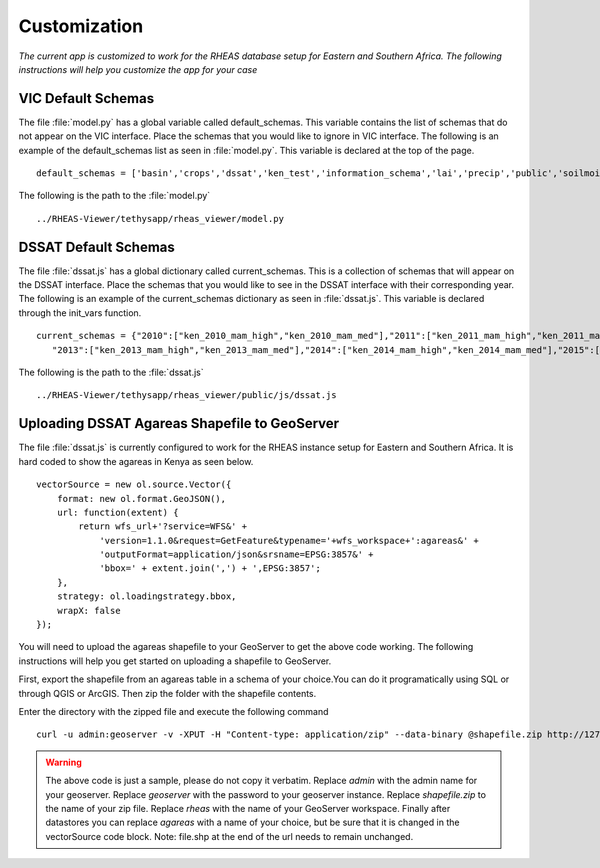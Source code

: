 ********************************************
Customization
********************************************

*The current app is customized to work for the RHEAS database setup for Eastern and Southern Africa. The following instructions will help you customize the app for your case*


VIC Default Schemas
---------------------

The file :file:`model.py` has a global variable called default_schemas. This variable contains the list of schemas that do not appear on the VIC interface. Place the schemas that you would like to ignore in VIC interface. The following is an example of the default_schemas list as seen in :file:`model.py`. This variable is declared at the top of the page.

::

	default_schemas = ['basin','crops','dssat','ken_test','information_schema','lai','precip','public','soilmoist','test','test_ke','test_tza','tmax','tmin','topology','vic','wind','pg_toast','pg_temp_1','pg_toast_temp_1','pg_catalog','ken_vic','tza_vic','eth_vic','tza_nrt']

The following is the path to the :file:`model.py`

.. parsed-literal::

       ../RHEAS-Viewer/tethysapp/rheas_viewer/model.py

DSSAT Default Schemas
---------------------

The file :file:`dssat.js` has a global dictionary called current_schemas. This is a collection of schemas that will appear on the DSSAT interface. Place the schemas that you would like to see in the DSSAT interface with their corresponding year. The following is an example of the current_schemas dictionary as seen in :file:`dssat.js`. This variable is declared through the init_vars function.

::
	
	 current_schemas = {"2010":["ken_2010_mam_high","ken_2010_mam_med"],"2011":["ken_2011_mam_high","ken_2011_mam_med"],"2012":["ken_2012_mam_high"],
            "2013":["ken_2013_mam_high","ken_2013_mam_med"],"2014":["ken_2014_mam_high","ken_2014_mam_med"],"2015":["ken_2015_mam_low"],"2016":["ken_2016_mam_high","ken_2016_mam_med"]};

The following is the path to the :file:`dssat.js`

.. parsed-literal::

       ../RHEAS-Viewer/tethysapp/rheas_viewer/public/js/dssat.js

Uploading DSSAT Agareas Shapefile to GeoServer
-------------------------------------------------

The file :file:`dssat.js` is currently configured to work for the RHEAS instance setup for Eastern and Southern Africa. It is hard coded to show the agareas in Kenya as seen below. 

.. parsed-literal::

        vectorSource = new ol.source.Vector({
            format: new ol.format.GeoJSON(),
            url: function(extent) {
                return wfs_url+'?service=WFS&' +
                    'version=1.1.0&request=GetFeature&typename='+wfs_workspace+':agareas&' +
                    'outputFormat=application/json&srsname=EPSG:3857&' +
                    'bbox=' + extent.join(',') + ',EPSG:3857';
            },
            strategy: ol.loadingstrategy.bbox,
            wrapX: false
        });

You will need to upload the agareas shapefile to your GeoServer to get the above code working. The following instructions will help you get started on uploading a shapefile to GeoServer.

First, export the shapefile from an agareas table in a schema of your choice.You can do it programatically using SQL or through QGIS or ArcGIS. Then zip the folder with the shapefile contents.

Enter the directory with the zipped file and execute the following command

.. parsed-literal::

        curl -u admin:geoserver -v -XPUT -H "Content-type: application/zip" --data-binary @shapefile.zip http://127.0.0.1:8181/geoserver/rest/workspaces/rheas/datastores/agareas/file.shp


.. warning::

    The above code is just a sample, please do not copy it verbatim. Replace `admin` with the admin name for your geoserver. Replace `geoserver` with the password to your geoserver instance. Replace `shapefile.zip` to the name of your zip file. Replace `rheas` with the name of your GeoServer workspace. Finally after datastores you can replace `agareas` with a name of your choice, but be sure that it is changed in the vectorSource code block. Note: file.shp at the end of the url needs to remain unchanged.



